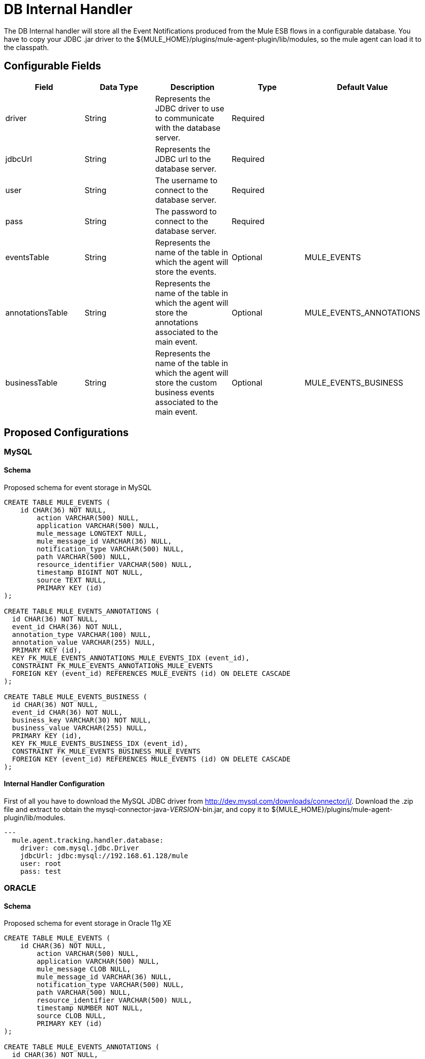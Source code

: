 = DB Internal Handler

The DB Internal handler will store all the Event Notifications produced from the
Mule ESB flows in a configurable database.
You have to copy your JDBC .jar driver to the ${MULE_HOME}/plugins/mule-agent-plugin/lib/modules,
so the mule agent can load it to the classpath.

== Configurable Fields

|===
|Field|Data Type|Description|Type|Default Value

|driver
|String
|Represents the JDBC driver to use to communicate with the database server.
|Required
|

|jdbcUrl
|String
|Represents the JDBC url to the database server.
|Required
|

|user
|String
|The username to connect to the database server.
|Required
|

|pass
|String
|The password to connect to the database server.
|Required
|

|eventsTable
|String
|Represents the name of the table in which the agent will store the events.
|Optional
|MULE_EVENTS

|annotationsTable
|String
|Represents the name of the table in which the agent will store the annotations associated to the main event.
|Optional
|MULE_EVENTS_ANNOTATIONS

|businessTable
|String
|Represents the name of the table in which the agent will store the custom business events associated to the main event.
|Optional
|MULE_EVENTS_BUSINESS

|===

== Proposed Configurations

=== MySQL

==== Schema

Proposed schema for event storage in MySQL

[source,sql]
....
CREATE TABLE MULE_EVENTS (
    id CHAR(36) NOT NULL,
 	action VARCHAR(500) NULL,
 	application VARCHAR(500) NULL,
 	mule_message LONGTEXT NULL,
 	mule_message_id VARCHAR(36) NULL,
 	notification_type VARCHAR(500) NULL,
 	path VARCHAR(500) NULL,
 	resource_identifier VARCHAR(500) NULL,
 	timestamp BIGINT NOT NULL,
 	source TEXT NULL,
 	PRIMARY KEY (id)
);

CREATE TABLE MULE_EVENTS_ANNOTATIONS (
  id CHAR(36) NOT NULL,
  event_id CHAR(36) NOT NULL,
  annotation_type VARCHAR(100) NULL,
  annotation_value VARCHAR(255) NULL,
  PRIMARY KEY (id),
  KEY FK_MULE_EVENTS_ANNOTATIONS_MULE_EVENTS_IDX (event_id),
  CONSTRAINT FK_MULE_EVENTS_ANNOTATIONS_MULE_EVENTS
  FOREIGN KEY (event_id) REFERENCES MULE_EVENTS (id) ON DELETE CASCADE
);

CREATE TABLE MULE_EVENTS_BUSINESS (
  id CHAR(36) NOT NULL,
  event_id CHAR(36) NOT NULL,
  business_key VARCHAR(30) NOT NULL,
  business_value VARCHAR(255) NULL,
  PRIMARY KEY (id),
  KEY FK_MULE_EVENTS_BUSINESS_IDX (event_id),
  CONSTRAINT FK_MULE_EVENTS_BUSINESS_MULE_EVENTS
  FOREIGN KEY (event_id) REFERENCES MULE_EVENTS (id) ON DELETE CASCADE
);

....

==== Internal Handler Configuration

First of all you have to download the MySQL JDBC driver from http://dev.mysql.com/downloads/connector/j/.
Download the .zip file and extract to obtain the mysql-connector-java-_VERSION_-bin.jar, and copy it to ${MULE_HOME}/plugins/mule-agent-plugin/lib/modules.

[source,yaml]
....
---
  mule.agent.tracking.handler.database:
    driver: com.mysql.jdbc.Driver
    jdbcUrl: jdbc:mysql://192.168.61.128/mule
    user: root
    pass: test
....


=== ORACLE

==== Schema

Proposed schema for event storage in Oracle 11g XE

[source,sql]
....
CREATE TABLE MULE_EVENTS (
    id CHAR(36) NOT NULL,
 	action VARCHAR(500) NULL,
 	application VARCHAR(500) NULL,
 	mule_message CLOB NULL,
 	mule_message_id VARCHAR(36) NULL,
 	notification_type VARCHAR(500) NULL,
 	path VARCHAR(500) NULL,
 	resource_identifier VARCHAR(500) NULL,
 	timestamp NUMBER NOT NULL,
 	source CLOB NULL,
 	PRIMARY KEY (id)
);

CREATE TABLE MULE_EVENTS_ANNOTATIONS (
  id CHAR(36) NOT NULL,
  event_id CHAR(36) NOT NULL,
  annotation_type VARCHAR(100) NULL,
  annotation_value VARCHAR(255) NULL,
  PRIMARY KEY (id),
  CONSTRAINT FK_MEA_ME
  FOREIGN KEY (event_id) REFERENCES MULE_EVENTS (id) ON DELETE CASCADE
);

CREATE INDEX FK_MAE_IDX ON MULE_EVENTS_ANNOTATIONS(event_id);

CREATE TABLE MULE_EVENTS_BUSINESS (
  id CHAR(36) NOT NULL,
  event_id CHAR(36) NOT NULL,
  business_key VARCHAR(30) NOT NULL,
  business_value VARCHAR(255) NULL,
  PRIMARY KEY (id),
  CONSTRAINT FK_MEB_ME
  FOREIGN KEY (event_id) REFERENCES MULE_EVENTS (id) ON DELETE CASCADE
);

CREATE INDEX FK_MEB_IDX ON MULE_EVENTS_BUSINESS(event_id);
....

==== Internal Handler Configuration

First of all you have to download the ORACLE JDBC driver from http://www.oracle.com/technetwork/database/features/jdbc/index-091264.html.
Download the .jar file and copy it to ${MULE_HOME}/plugins/mule-agent-plugin/lib/modules.

[source,yaml]
....
---
  mule.agent.tracking.handler.database:
    driver: oracle.jdbc.OracleDriver
    jdbcUrl: jdbc:oracle:thin:@192.168.61.128/XE
    user: root
    pass: test
....


=== Microsoft SQL Server

==== Schema

Proposed schema for event storage in Microsoft SQL Server 2014

[source,sql]
....
CREATE TABLE MULE_EVENTS (
    id CHAR(36) NOT NULL,
 	action VARCHAR(500) NULL,
 	application VARCHAR(500) NULL,
 	mule_message VARCHAR(MAX) NULL,
 	mule_message_id VARCHAR(36) NULL,
 	notification_type VARCHAR(500) NULL,
 	path VARCHAR(500) NULL,
 	resource_identifier VARCHAR(500) NULL,
 	timestamp BIGINT NOT NULL,
 	source VARCHAR(MAX) NULL,
 	PRIMARY KEY (id)
);

CREATE TABLE MULE_EVENTS_ANNOTATIONS (
  id CHAR(36) NOT NULL,
  event_id CHAR(36) NOT NULL,
  annotation_type VARCHAR(100) NULL,
  annotation_value VARCHAR(255) NULL,
  PRIMARY KEY (id),
  INDEX FK_MULE_EVENTS_ANNOTATIONS_MULE_EVENTS_IDX (event_id),
  CONSTRAINT FK_MULE_EVENTS_ANNOTATIONS_MULE_EVENTS
  FOREIGN KEY (event_id) REFERENCES MULE_EVENTS (id) ON DELETE CASCADE
);

CREATE TABLE MULE_EVENTS_BUSINESS (
  id CHAR(36) NOT NULL,
  event_id CHAR(36) NOT NULL,
  business_key VARCHAR(30) NOT NULL,
  business_value VARCHAR(255) NULL,
  PRIMARY KEY (id),
  INDEX FK_MULE_EVENTS_BUSINESS_IDX (event_id),
  CONSTRAINT FK_MULE_EVENTS_BUSINESS_MULE_EVENTS
  FOREIGN KEY (event_id) REFERENCES MULE_EVENTS (id) ON DELETE CASCADE
);
....

==== Internal Handler Configuration

First of all you have to download the Microsoft JDBC driver from https://www.microsoft.com/en-us/download/details.aspx?displaylang=en&id=11774.
Download the sqljdbc_4_%version%_.tar.gz, uncompress it and copy the sqljdbc4_%version%_.jar to ${MULE_HOME}/plugins/mule-agent-plugin/lib/modules.

[source,yaml]
....
---
  mule.agent.tracking.handler.database:
    driver: com.microsoft.sqlserver.jdbc.SQLServerDriver
    jdbcUrl: jdbc:sqlserver://192.168.61.128:1433;databaseName=Mule;
    user: root
    pass: test
....



